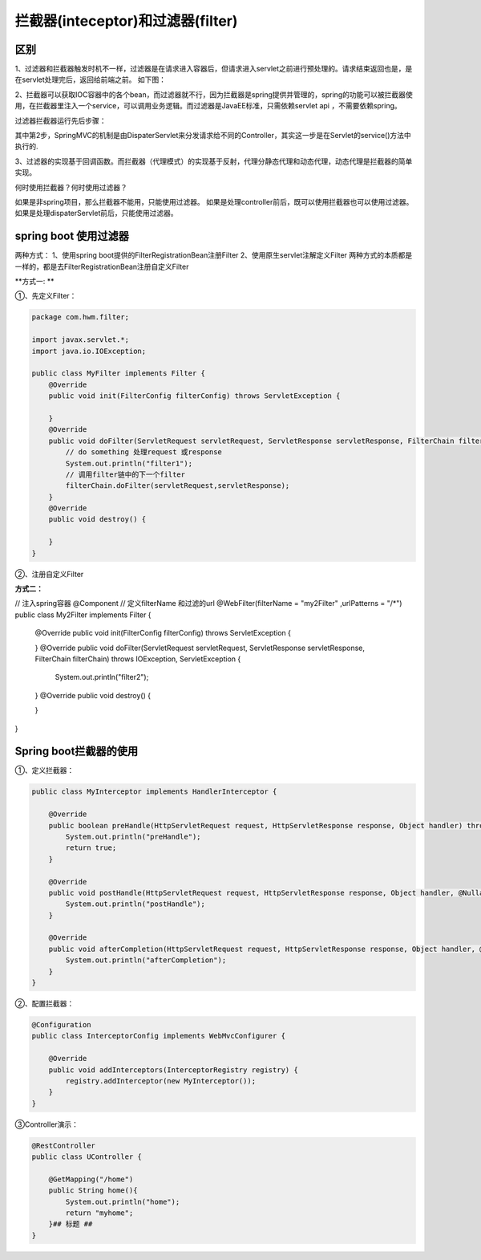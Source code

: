 拦截器(inteceptor)和过滤器(filter)
=========================================

区别
------

.. image:: ../images/filter_inteceptor_diff.png

1、过滤器和拦截器触发时机不一样，过滤器是在请求进入容器后，但请求进入servlet之前进行预处理的。请求结束返回也是，是在servlet处理完后，返回给前端之前。 
如下图： 

.. image:: ../images/filter_inteceptor.png

2、拦截器可以获取IOC容器中的各个bean，而过滤器就不行，因为拦截器是spring提供并管理的，spring的功能可以被拦截器使用，在拦截器里注入一个service，可以调用业务逻辑。而过滤器是JavaEE标准，只需依赖servlet api ，不需要依赖spring。

过滤器拦截器运行先后步骤：

.. image:: ../images/filter_inteceptor_step.png

其中第2步，SpringMVC的机制是由DispaterServlet来分发请求给不同的Controller，其实这一步是在Servlet的service()方法中执行的.

3、过滤器的实现基于回调函数。而拦截器（代理模式）的实现基于反射，代理分静态代理和动态代理，动态代理是拦截器的简单实现。

何时使用拦截器？何时使用过滤器？

如果是非spring项目，那么拦截器不能用，只能使用过滤器。
如果是处理controller前后，既可以使用拦截器也可以使用过滤器。
如果是处理dispaterServlet前后，只能使用过滤器。


spring boot 使用过滤器
-------------------------------

两种方式： 
1、使用spring boot提供的FilterRegistrationBean注册Filter 
2、使用原生servlet注解定义Filter 
两种方式的本质都是一样的，都是去FilterRegistrationBean注册自定义Filter

**方式一: **

①、先定义Filter：


.. code:: java

    package com.hwm.filter;

    import javax.servlet.*;
    import java.io.IOException;

    public class MyFilter implements Filter {
        @Override
        public void init(FilterConfig filterConfig) throws ServletException {

        }
        @Override
        public void doFilter(ServletRequest servletRequest, ServletResponse servletResponse, FilterChain filterChain) throws IOException, ServletException {
            // do something 处理request 或response
            System.out.println("filter1");
            // 调用filter链中的下一个filter
            filterChain.doFilter(servletRequest,servletResponse);
        }
        @Override
        public void destroy() {

        }
    }

②、注册自定义Filter

.. code::　java

    @Configuration
    public class FilterConfig {

        @Bean
        public FilterRegistrationBean registrationBean() {
            FilterRegistrationBean filterRegistrationBean = new FilterRegistrationBean(new MyFilter());
            filterRegistrationBean.addUrlPatterns("/*");
            return filterRegistrationBean;
        }
    }


**方式二：**

.. code:: java

// 注入spring容器
@Component
// 定义filterName 和过滤的url
@WebFilter(filterName = "my2Filter" ,urlPatterns = "/*")
public class My2Filter implements Filter {
    @Override
    public void init(FilterConfig filterConfig) throws ServletException {

    }
    @Override
    public void doFilter(ServletRequest servletRequest, ServletResponse servletResponse, FilterChain filterChain) throws IOException, ServletException {
        System.out.println("filter2");
    }
    @Override
    public void destroy() {

    }
}



Spring boot拦截器的使用
--------------------------

①、定义拦截器：

.. code:: java

    public class MyInterceptor implements HandlerInterceptor {

        @Override
        public boolean preHandle(HttpServletRequest request, HttpServletResponse response, Object handler) throws Exception {
            System.out.println("preHandle");
            return true;
        }

        @Override
        public void postHandle(HttpServletRequest request, HttpServletResponse response, Object handler, @Nullable ModelAndView modelAndView) throws Exception {
            System.out.println("postHandle");
        }

        @Override
        public void afterCompletion(HttpServletRequest request, HttpServletResponse response, Object handler, @Nullable Exception ex) throws Exception {
            System.out.println("afterCompletion");
        }
    }


②、配置拦截器：

.. code:: java

    @Configuration
    public class InterceptorConfig implements WebMvcConfigurer {

        @Override
        public void addInterceptors(InterceptorRegistry registry) {
            registry.addInterceptor(new MyInterceptor());
        }
    }

③Controller演示：

.. code:: java

    @RestController
    public class UController {

        @GetMapping("/home")
        public String home(){
            System.out.println("home");
            return "myhome";
        }## 标题 ##
    }
